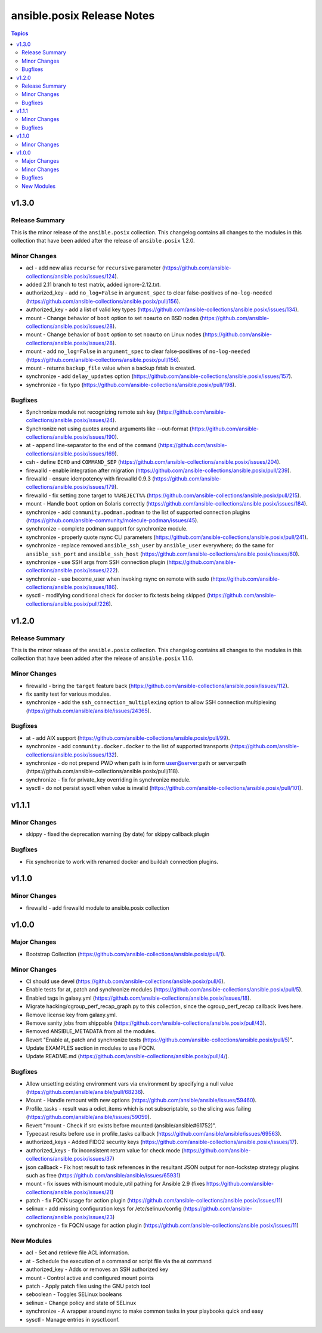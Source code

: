 ===========================
ansible.posix Release Notes
===========================

.. contents:: Topics


v1.3.0
======

Release Summary
---------------

This is the minor release of the ``ansible.posix`` collection.
This changelog contains all changes to the modules in this collection that
have been added after the release of ``ansible.posix`` 1.2.0.

Minor Changes
-------------

- acl - add new alias ``recurse`` for ``recursive`` parameter (https://github.com/ansible-collections/ansible.posix/issues/124).
- added 2.11 branch to test matrix, added ignore-2.12.txt.
- authorized_key - add ``no_log=False`` in ``argument_spec`` to clear false-positives of ``no-log-needed`` (https://github.com/ansible-collections/ansible.posix/pull/156).
- authorized_key - add a list of valid key types (https://github.com/ansible-collections/ansible.posix/issues/134).
- mount - Change behavior of ``boot`` option to set ``noauto`` on BSD nodes (https://github.com/ansible-collections/ansible.posix/issues/28).
- mount - Change behavior of ``boot`` option to set ``noauto`` on Linux nodes (https://github.com/ansible-collections/ansible.posix/issues/28).
- mount - add ``no_log=False`` in ``argument_spec`` to clear false-positives of ``no-log-needed`` (https://github.com/ansible-collections/ansible.posix/pull/156).
- mount - returns ``backup_file`` value when a backup fstab is created.
- synchronize - add ``delay_updates`` option (https://github.com/ansible-collections/ansible.posix/issues/157).
- synchronize - fix typo (https://github.com/ansible-collections/ansible.posix/pull/198).

Bugfixes
--------

- Synchronize module not recognizing remote ssh key (https://github.com/ansible-collections/ansible.posix/issues/24).
- Synchronize not using quotes around arguments like --out-format (https://github.com/ansible-collections/ansible.posix/issues/190).
- at - append line-separator to the end of the ``command`` (https://github.com/ansible-collections/ansible.posix/issues/169).
- csh - define ``ECHO`` and ``COMMAND_SEP`` (https://github.com/ansible-collections/ansible.posix/issues/204).
- firewalld - enable integration after migration (https://github.com/ansible-collections/ansible.posix/pull/239).
- firewalld - ensure idempotency with firewalld 0.9.3 (https://github.com/ansible-collections/ansible.posix/issues/179).
- firewalld - fix setting zone target to ``%%REJECT%%`` (https://github.com/ansible-collections/ansible.posix/pull/215).
- mount - Handle ``boot`` option on Solaris correctly (https://github.com/ansible-collections/ansible.posix/issues/184).
- synchronize - add ``community.podman.podman`` to the list of supported connection plugins (https://github.com/ansible-community/molecule-podman/issues/45).
- synchronize - complete podman support for synchronize module.
- synchronize - properly quote rsync CLI parameters (https://github.com/ansible-collections/ansible.posix/pull/241).
- synchronize - replace removed ``ansible_ssh_user`` by ``ansible_user`` everywhere; do the same for ``ansible_ssh_port`` and ``ansible_ssh_host`` (https://github.com/ansible-collections/ansible.posix/issues/60).
- synchronize - use SSH args from SSH connection plugin (https://github.com/ansible-collections/ansible.posix/issues/222).
- synchronize - use become_user when invoking rsync on remote with sudo (https://github.com/ansible-collections/ansible.posix/issues/186).
- sysctl - modifying conditional check for docker to fix tests being skipped (https://github.com/ansible-collections/ansible.posix/pull/226).

v1.2.0
======

Release Summary
---------------

This is the minor release of the ``ansible.posix`` collection.
This changelog contains all changes to the modules in this collection that
have been added after the release of ``ansible.posix`` 1.1.0.

Minor Changes
-------------

- firewalld - bring the ``target`` feature back (https://github.com/ansible-collections/ansible.posix/issues/112).
- fix sanity test for various modules.
- synchronize - add the ``ssh_connection_multiplexing`` option to allow SSH connection multiplexing (https://github.com/ansible/ansible/issues/24365).

Bugfixes
--------

- at - add AIX support (https://github.com/ansible-collections/ansible.posix/pull/99).
- synchronize - add ``community.docker.docker`` to the list of supported transports (https://github.com/ansible-collections/ansible.posix/issues/132).
- synchronize - do not prepend PWD when path is in form user@server:path or server:path (https://github.com/ansible-collections/ansible.posix/pull/118).
- synchronize - fix for private_key overriding in synchronize module.
- sysctl - do not persist sysctl when value is invalid (https://github.com/ansible-collections/ansible.posix/pull/101).

v1.1.1
======

Minor Changes
-------------

- skippy - fixed the deprecation warning (by date) for skippy callback plugin

Bugfixes
--------

- Fix synchronize to work with renamed docker and buildah connection plugins.

v1.1.0
======

Minor Changes
-------------

- firewalld - add firewalld module to ansible.posix collection

v1.0.0
======

Major Changes
-------------

- Bootstrap Collection (https://github.com/ansible-collections/ansible.posix/pull/1).

Minor Changes
-------------

- CI should use devel (https://github.com/ansible-collections/ansible.posix/pull/6).
- Enable tests for at, patch and synchronize modules (https://github.com/ansible-collections/ansible.posix/pull/5).
- Enabled tags in galaxy.yml (https://github.com/ansible-collections/ansible.posix/issues/18).
- Migrate hacking/cgroup_perf_recap_graph.py to this collection, since the cgroup_perf_recap callback lives here.
- Remove license key from galaxy.yml.
- Remove sanity jobs from shippable (https://github.com/ansible-collections/ansible.posix/pull/43).
- Removed ANSIBLE_METADATA from all the modules.
- Revert "Enable at, patch and synchronize tests (https://github.com/ansible-collections/ansible.posix/pull/5)".
- Update EXAMPLES section in modules to use FQCN.
- Update README.md (https://github.com/ansible-collections/ansible.posix/pull/4/).

Bugfixes
--------

- Allow unsetting existing environment vars via environment by specifying a null value (https://github.com/ansible/ansible/pull/68236).
- Mount - Handle remount with new options (https://github.com/ansible/ansible/issues/59460).
- Profile_tasks - result was a odict_items which is not subscriptable, so the slicing was failing (https://github.com/ansible/ansible/issues/59059).
- Revert "mount - Check if src exists before mounted (ansible/ansible#61752)".
- Typecast results before use in profile_tasks callback (https://github.com/ansible/ansible/issues/69563).
- authorized_keys - Added FIDO2 security keys (https://github.com/ansible-collections/ansible.posix/issues/17).
- authorized_keys - fix inconsistent return value for check mode (https://github.com/ansible-collections/ansible.posix/issues/37)
- json callback - Fix host result to task references in the resultant JSON output for non-lockstep strategy plugins such as free (https://github.com/ansible/ansible/issues/65931)
- mount - fix issues with ismount module_util pathing for Ansible 2.9 (fixes https://github.com/ansible-collections/ansible.posix/issues/21)
- patch - fix FQCN usage for action plugin (https://github.com/ansible-collections/ansible.posix/issues/11)
- selinux - add missing configuration keys for /etc/selinux/config (https://github.com/ansible-collections/ansible.posix/issues/23)
- synchronize - fix FQCN usage for action plugin (https://github.com/ansible-collections/ansible.posix/issues/11)

New Modules
-----------

- acl - Set and retrieve file ACL information.
- at - Schedule the execution of a command or script file via the at command
- authorized_key - Adds or removes an SSH authorized key
- mount - Control active and configured mount points
- patch - Apply patch files using the GNU patch tool
- seboolean - Toggles SELinux booleans
- selinux - Change policy and state of SELinux
- synchronize - A wrapper around rsync to make common tasks in your playbooks quick and easy
- sysctl - Manage entries in sysctl.conf.
